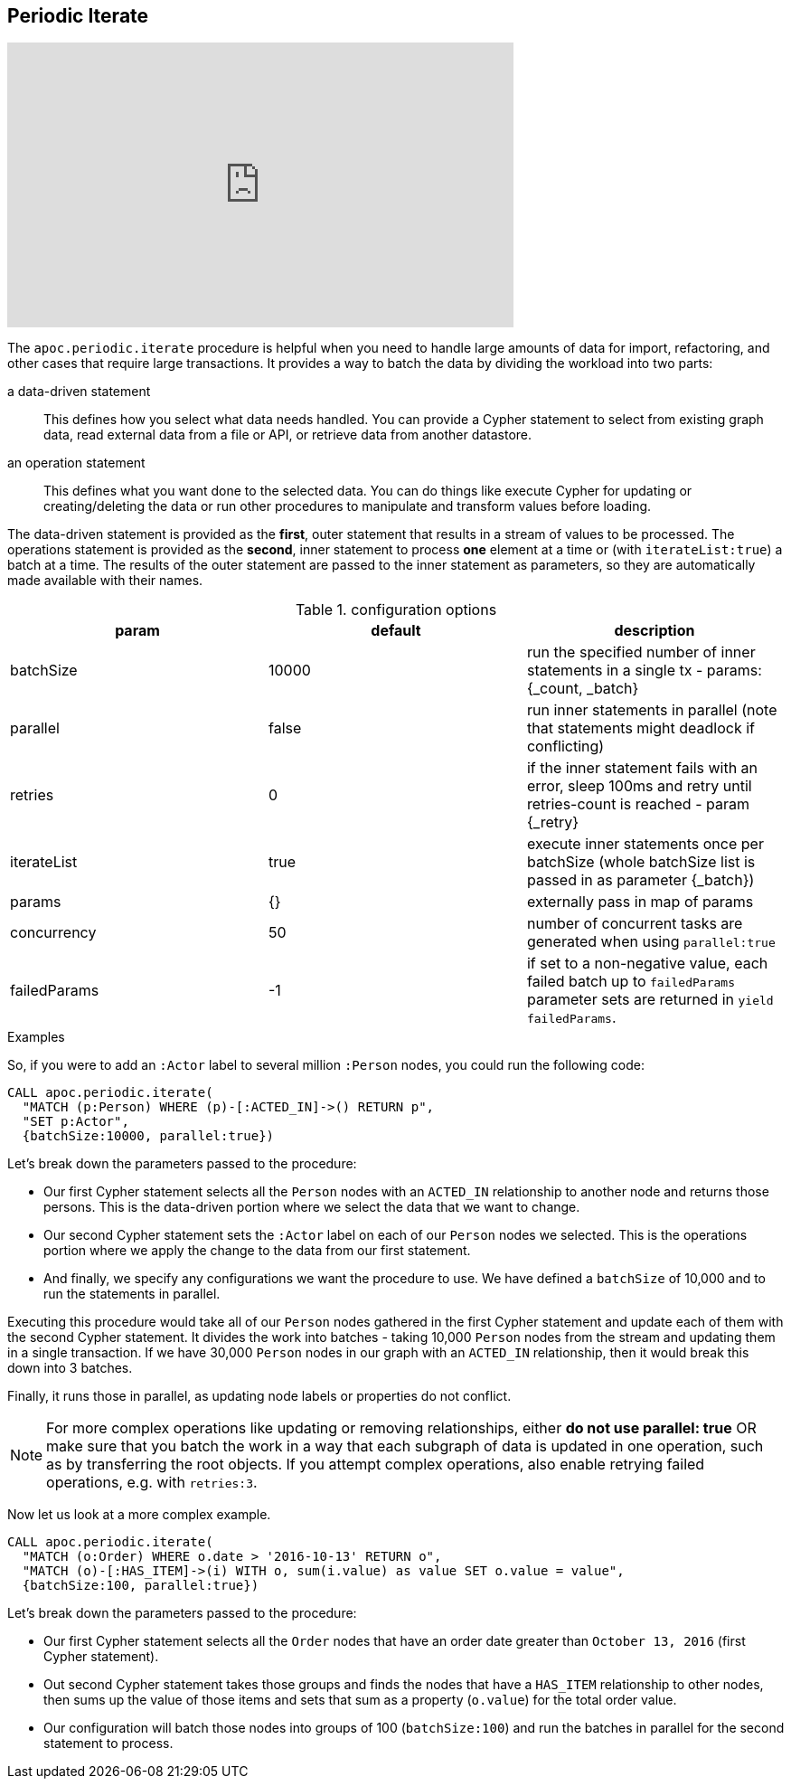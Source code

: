 [[commit-batching]]
== Periodic Iterate

ifdef::backend-html5[]
++++
<iframe width="560" height="315" src="https://www.youtube.com/embed/t1Nr5C5TAYs" frameborder="0" allow="autoplay; encrypted-media" allowfullscreen></iframe>
++++
endif::[]

The `apoc.periodic.iterate` procedure is helpful when you need to handle large amounts of data for import, refactoring, and other cases that require large transactions.
It provides a way to batch the data by dividing the workload into two parts:

a data-driven statement:: This defines how you select what data needs handled.
You can provide a Cypher statement to select from existing graph data, read external data from a file or API, or retrieve data from another datastore.

an operation statement:: This defines what you want done to the selected data.
You can do things like execute Cypher for updating or creating/deleting the data or run other procedures to manipulate and transform values before loading.

The data-driven statement is provided as the *first*, outer statement that results in a stream of values to be processed.
The operations statement is provided as the *second*, inner statement to process *one* element at a time or (with `iterateList:true`) a batch at a time.
The results of the outer statement are passed to the inner statement as parameters, so they are automatically made available with their names.

.configuration options
[options=header]
|===
| param | default | description
| batchSize | 10000 | run the specified number of inner statements in a single tx - params: {_count, _batch}
| parallel | false | run inner statements in parallel (note that statements might deadlock if conflicting)
| retries | 0 | if the inner statement fails with an error, sleep 100ms and retry until retries-count is reached - param {_retry}
| iterateList | true | execute inner statements once per batchSize (whole batchSize list is passed in as parameter {_batch})
| params | {} | externally pass in map of params
| concurrency | 50 | number of concurrent tasks are generated when using `parallel:true`
| failedParams | -1 | if set to a non-negative value, each failed batch up to `failedParams` parameter sets are returned in `yield failedParams`.
|===

.Examples
So, if you were to add an `:Actor` label to several million `:Person` nodes, you could run the following code:

[source,cypher]
----
CALL apoc.periodic.iterate(
  "MATCH (p:Person) WHERE (p)-[:ACTED_IN]->() RETURN p",
  "SET p:Actor",
  {batchSize:10000, parallel:true})
----

Let's break down the parameters passed to the procedure:

* Our first Cypher statement selects all the `Person` nodes with an `ACTED_IN` relationship to another node and returns those persons.
This is the data-driven portion where we select the data that we want to change.

* Our second Cypher statement sets the `:Actor` label on each of our `Person` nodes we selected.
This is the operations portion where we apply the change to the data from our first statement.

* And finally, we specify any configurations we want the procedure to use.
We have defined a `batchSize` of 10,000 and to run the statements in parallel.

Executing this procedure would take all of our `Person` nodes gathered in the first Cypher statement and update each of them with the second Cypher statement.
It divides the work into batches - taking 10,000 `Person` nodes from the stream and updating them in a single transaction.
If we have 30,000 `Person` nodes in our graph with an `ACTED_IN` relationship, then it would break this down into 3 batches.

Finally, it runs those in parallel, as updating node labels or properties do not conflict.

[NOTE]
====
For more complex operations like updating or removing relationships, either *do not use parallel: true* OR make sure that you batch the work in a way that each subgraph of data is updated in one operation, such as by transferring the root objects.
If you attempt complex operations, also enable retrying failed operations, e.g. with `retries:3`.
====

Now let us look at a more complex example.

[source,cypher]
----
CALL apoc.periodic.iterate(
  "MATCH (o:Order) WHERE o.date > '2016-10-13' RETURN o",
  "MATCH (o)-[:HAS_ITEM]->(i) WITH o, sum(i.value) as value SET o.value = value",
  {batchSize:100, parallel:true})
----

Let's break down the parameters passed to the procedure:

* Our first Cypher statement selects all the `Order` nodes that have an order date greater than `October 13, 2016` (first Cypher statement).
* Out second Cypher statement takes those groups and finds the nodes that have a `HAS_ITEM` relationship to other nodes, then sums up the value of those items and sets that sum as a property (`o.value`) for the total order value.
* Our configuration will batch those nodes into groups of 100 (`batchSize:100`) and run the batches in parallel for the second statement to process.